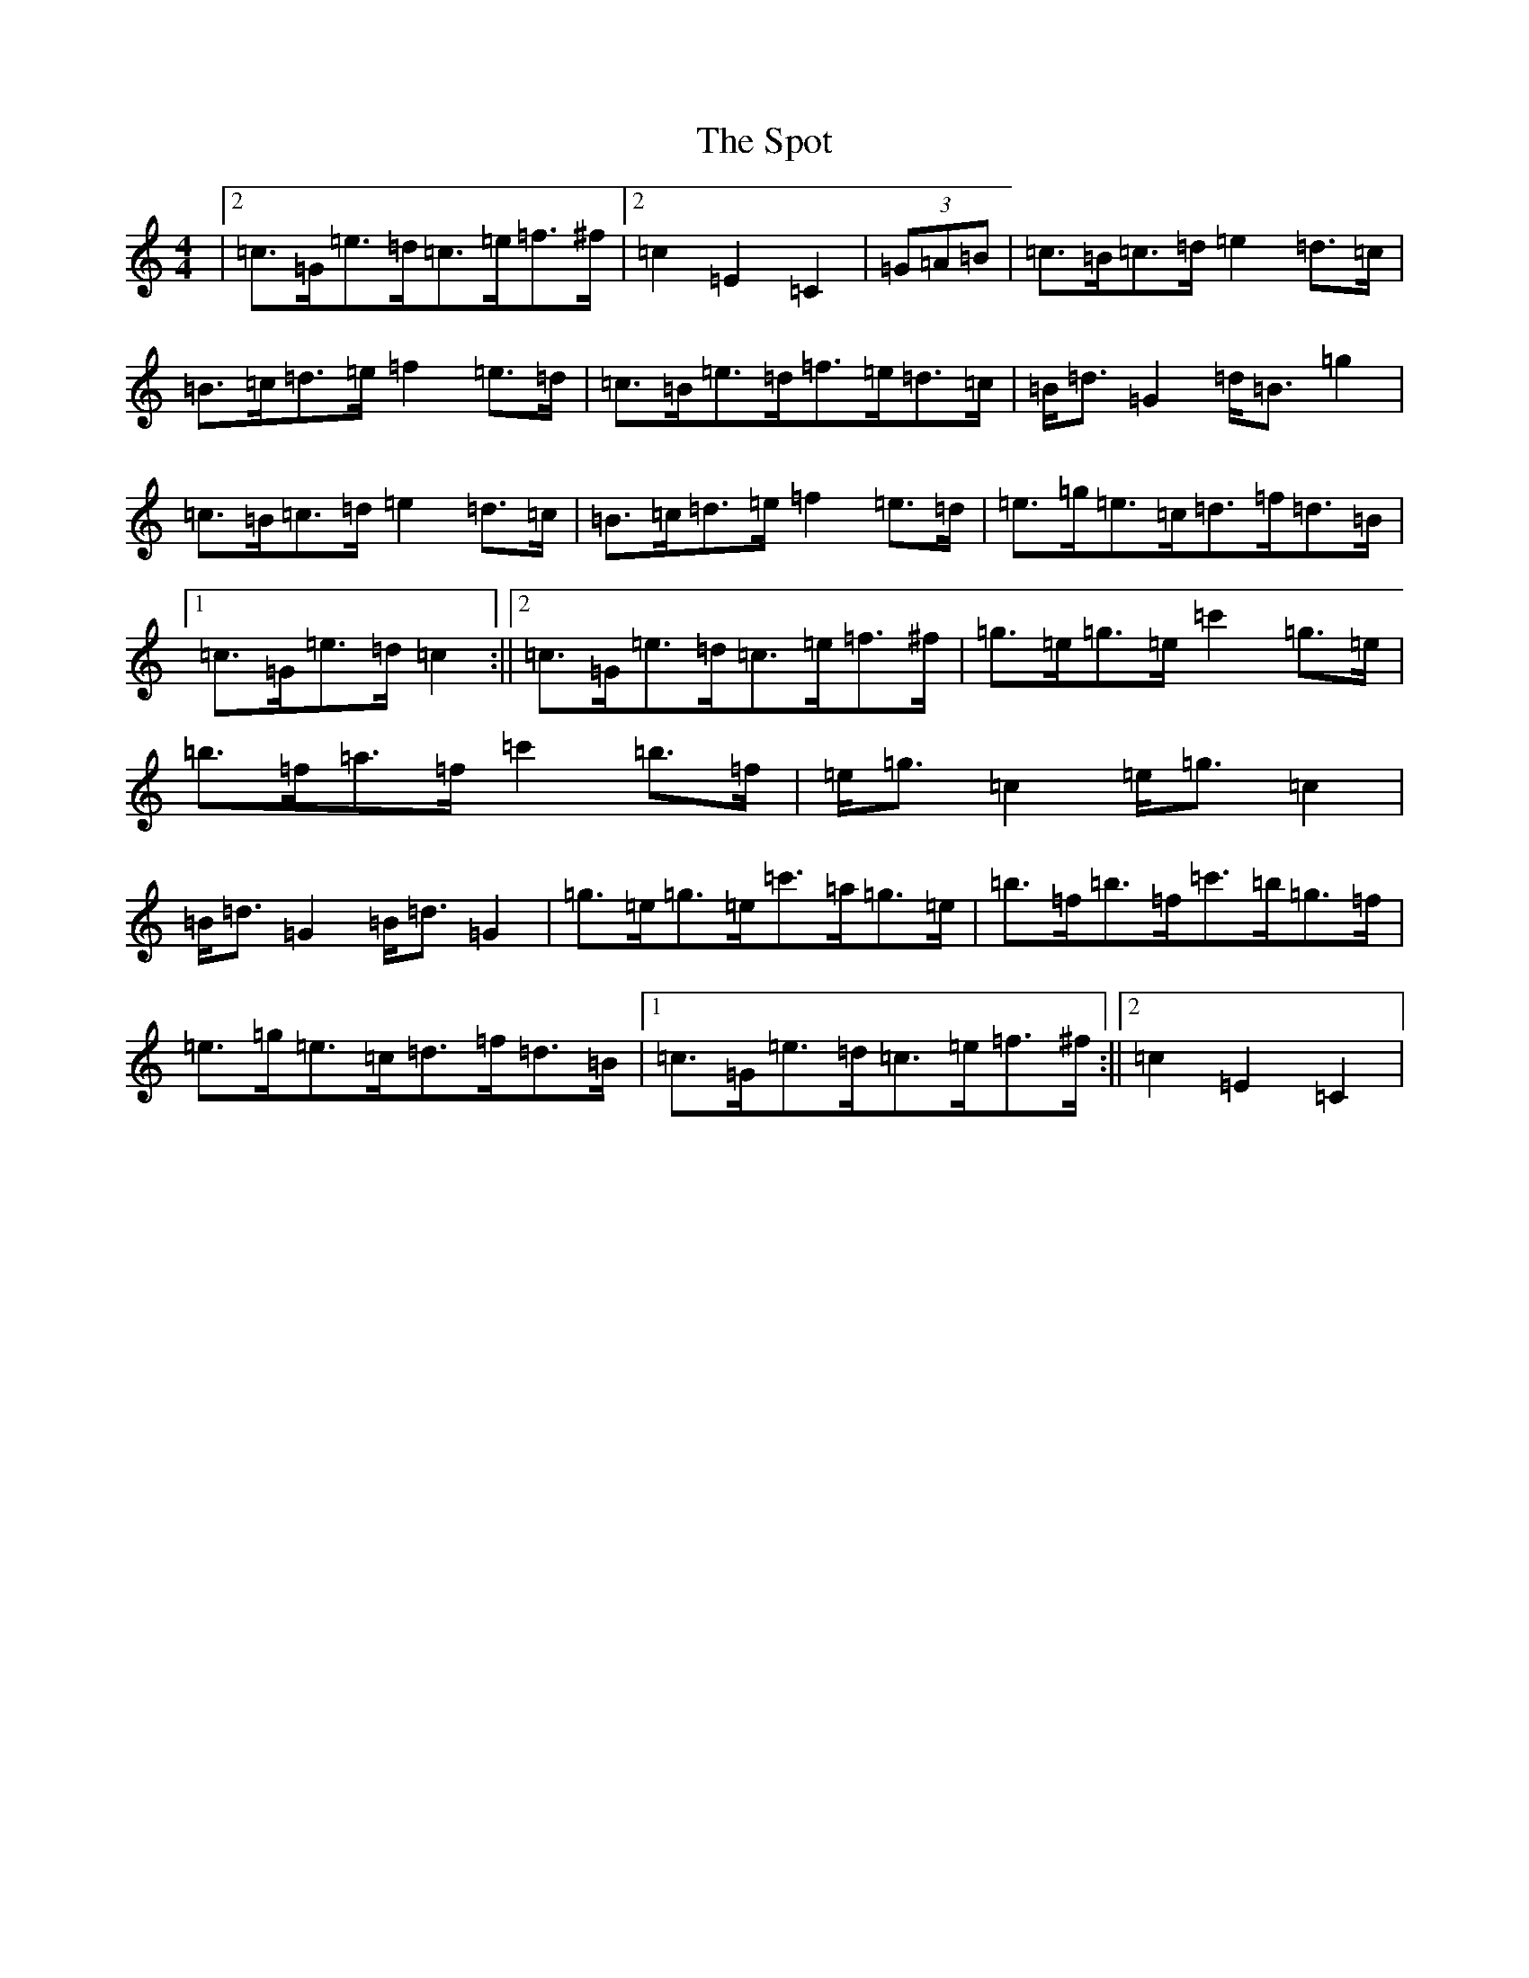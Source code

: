 X: 20050
T: Spot, The
S: https://thesession.org/tunes/8691#setting19621
R: hornpipe
M:4/4
L:1/8
K: C Major
|2=c>=G=e>=d=c>=e=f>^f|2=c2=E2=C2|(3=G=A=B|=c>=B=c>=d=e2=d>=c|=B>=c=d>=e=f2=e>=d|=c>=B=e>=d=f>=e=d>=c|=B<=d=G2=d<=B=g2|=c>=B=c>=d=e2=d>=c|=B>=c=d>=e=f2=e>=d|=e>=g=e>=c=d>=f=d>=B|1=c>=G=e>=d=c2:||2=c>=G=e>=d=c>=e=f>^f|=g>=e=g>=e=c'2=g>=e|=b>=f=a>=f=c'2=b>=f|=e<=g=c2=e<=g=c2|=B<=d=G2=B<=d=G2|=g>=e=g>=e=c'>=a=g>=e|=b>=f=b>=f=c'>=b=g>=f|=e>=g=e>=c=d>=f=d>=B|1=c>=G=e>=d=c>=e=f>^f:||2=c2=E2=C2|